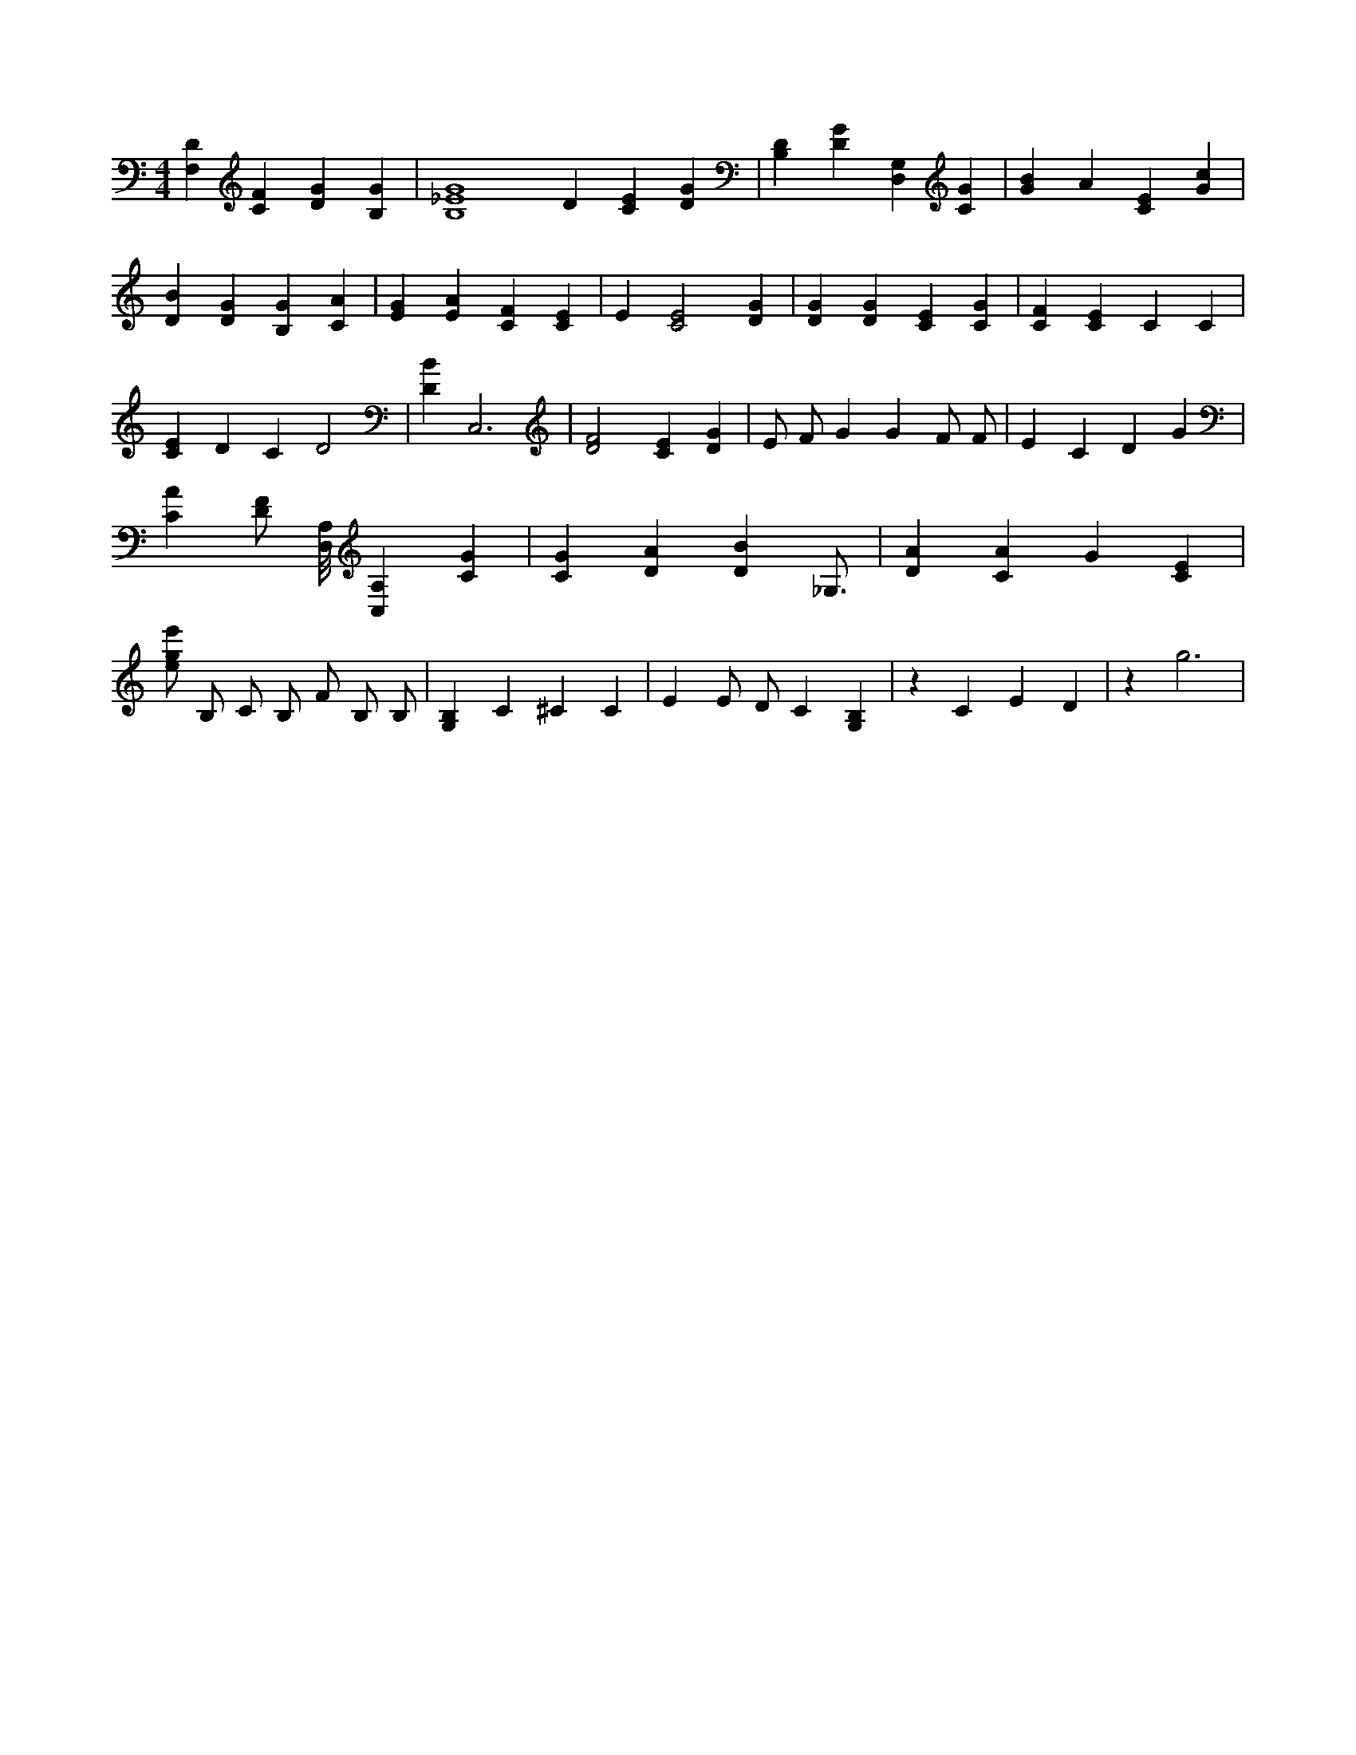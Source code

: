 X:261
L:1/4
M:4/4
K:CMaj
[F,D] [CF] [DG] [B,G] | [B,4_E4G4] D [CE] [DG] | [B,D] [DG] [D,G,] [CG] | [GB] A [CE] [Gc] | [DB] [DG] [B,G] [CA] | [EG] [EA] [CF] [CE] | E [C2E2] [DG] | [DG] [DG] [CE] [CG] | [CF] [CE] C C | [CE] D C D2 | [DB] C,3 | [D2F2] [CE] [DG] | E/2 F/2 G G F/2 F/2 | E C D G | [CA] [D/2F/2] [D,/8A,/8] [C,A,] [CG] | [CG] [DA] [DB] _G,3/4 | [DA] [CA] G [CE] | [e/2g/2e'/2] B,/2 C/2 B,/2 F/2 B,/2 B,/2 | [G,B,] C ^C C | E E/2 D/2 C [G,B,] | z C E D | z g3 |
